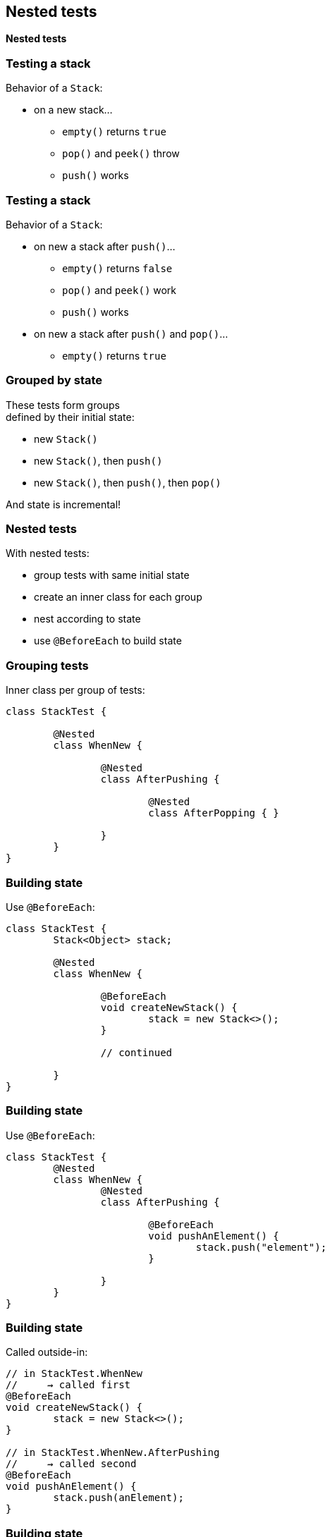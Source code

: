 [state=no-title]
== Nested tests

*Nested tests*

=== Testing a stack

Behavior of a `Stack`:

* on a new stack...
** `empty()` returns `true`
** `pop()` and `peek()` throw
** `push()` works

=== Testing a stack

Behavior of a `Stack`:

* on new a stack after `push()`...
** `empty()` returns `false`
** `pop()` and `peek()` work
** `push()` works
* on new a stack after `push()` and `pop()`...
** `empty()` returns `true`

=== Grouped by state

These tests form groups +
defined by their initial state:

* new `Stack()`
* new `Stack()`, then `push()`
* new `Stack()`, then `push()`, then `pop()`

And state is incremental!

=== Nested tests

With nested tests:

* group tests with same initial state
* create an inner class for each group
* nest according to state
* use `@BeforeEach` to build state

=== Grouping tests

Inner class per group of tests:

```java
class StackTest {

	@Nested
	class WhenNew {

		@Nested
		class AfterPushing {

			@Nested
			class AfterPopping { }

		}
	}
}
```

=== Building state

Use `@BeforeEach`:

```java
class StackTest {
	Stack<Object> stack;

	@Nested
	class WhenNew {

		@BeforeEach
		void createNewStack() {
			stack = new Stack<>();
		}

		// continued

	}
}
```

[transition=none]
=== Building state

Use `@BeforeEach`:

```java
class StackTest {
	@Nested
	class WhenNew {
		@Nested
		class AfterPushing {

			@BeforeEach
			void pushAnElement() {
				stack.push("element");
			}

		}
	}
}
```

=== Building state

Called outside-in:

```java
// in StackTest.WhenNew
//     ⇝ called first
@BeforeEach
void createNewStack() {
	stack = new Stack<>();
}

// in StackTest.WhenNew.AfterPushing
//     ⇝ called second
@BeforeEach
void pushAnElement() {
	stack.push(anElement);
}
```

=== Building state

Note:

* inner classes want to access +
outer class' state
* `@Nested` classes can't be `static`!
* no `@BeforeAll`, `@AfterAll`!

=== Nested and named

```java
@DisplayName("A new stack")
class StackTest {

	@Test @DisplayName("is empty")
	void isEmpty() { /*...*/ }

	@Nested @DisplayName("after pushing an element")
	class AfterPushing {

		@Test @DisplayName("it is no longer empty")
		void isNotEmpty() { /*...*/ }

	}
}
```

=== Nested and named

The effects of `@Nested` and `@DisplayName`:

image::images/testing-a-stack-nested.png[Nested and DisplayName, 900]

=== Nested tests
==== Summary

* look out for groups of tests +
with same initial state
* give each group a non-static +
inner class with `@Nested`
* nest inner classes if state is incremental
* rely on outside-in calls on `@BeforeEach` +
to build state incrementally
